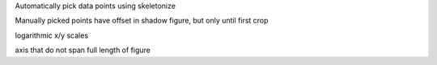 Automatically pick data points using skeletonize

Manually picked points have offset in shadow figure, but only until first crop

logarithmic x/y scales

axis that do not span full length of figure

